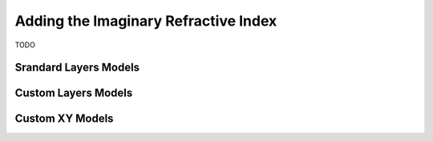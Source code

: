 .. _imaginary:


Adding the Imaginary Refractive Index
.....................................

TODO



**Srandard Layers Models**
++++++++++++++++++++++++++

**Custom Layers Models**
++++++++++++++++++++++++

**Custom XY Models**
++++++++++++++++++++